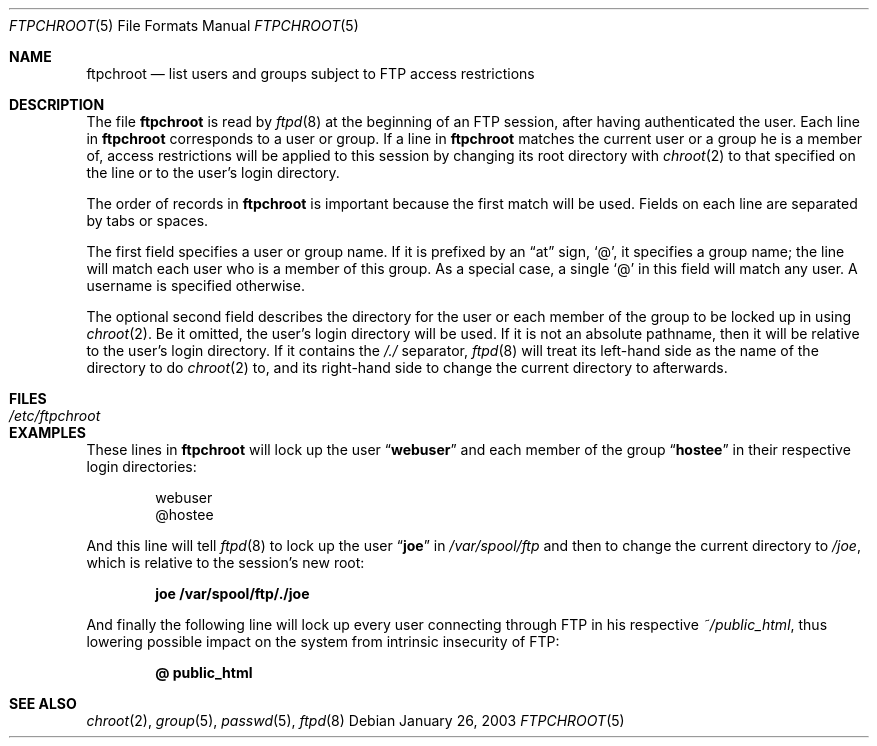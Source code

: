 .\" Copyright (c) 2003 FreeBSD Project
.\" All rights reserved.
.\"
.\" Redistribution and use in source and binary forms, with or without
.\" modification, are permitted provided that the following conditions
.\" are met:
.\" 1. Redistributions of source code must retain the above copyright
.\"    notice, this list of conditions and the following disclaimer.
.\" 2. Redistributions in binary form must reproduce the above copyright
.\"    notice, this list of conditions and the following disclaimer in the
.\"    documentation and/or other materials provided with the distribution.
.\"
.\" THIS SOFTWARE IS PROVIDED BY THE AUTHOR AND CONTRIBUTORS ``AS IS'' AND
.\" ANY EXPRESS OR IMPLIED WARRANTIES, INCLUDING, BUT NOT LIMITED TO, THE
.\" IMPLIED WARRANTIES OF MERCHANTABILITY AND FITNESS FOR A PARTICULAR PURPOSE
.\" ARE DISCLAIMED.  IN NO EVENT SHALL THE AUTHOR OR CONTRIBUTORS BE LIABLE
.\" FOR ANY DIRECT, INDIRECT, INCIDENTAL, SPECIAL, EXEMPLARY, OR CONSEQUENTIAL
.\" DAMAGES (INCLUDING, BUT NOT LIMITED TO, PROCUREMENT OF SUBSTITUTE GOODS
.\" OR SERVICES; LOSS OF USE, DATA, OR PROFITS; OR BUSINESS INTERRUPTION)
.\" HOWEVER CAUSED AND ON ANY THEORY OF LIABILITY, WHETHER IN CONTRACT, STRICT
.\" LIABILITY, OR TORT (INCLUDING NEGLIGENCE OR OTHERWISE) ARISING IN ANY WAY
.\" OUT OF THE USE OF THIS SOFTWARE, EVEN IF ADVISED OF THE POSSIBILITY OF
.\" SUCH DAMAGE.
.\"
.\" $FreeBSD: releng/11.1/libexec/ftpd/ftpchroot.5 115634 2003-06-01 19:52:36Z ru $
.\"
.Dd January 26, 2003
.Dt FTPCHROOT 5
.Os
.Sh NAME
.Nm ftpchroot
.Nd "list users and groups subject to FTP access restrictions"
.Sh DESCRIPTION
The file
.Nm
is read by
.Xr ftpd 8
at the beginning of an FTP session, after having authenticated the user.
Each line in
.Nm
corresponds to a user or group.
If a line in
.Nm
matches the current user or a group he is a member of,
access restrictions will be applied to this
session by changing its root directory with
.Xr chroot 2
to that specified on the line or to the user's login directory.
.Pp
The order of records in
.Nm
is important because the first match will be used.
Fields on each line are separated by tabs or spaces.
.Pp
The first field specifies a user or group name.
If it is prefixed by an
.Dq at
sign,
.Ql @ ,
it specifies a group name;
the line will match each user who is a member of this group.
As a special case, a single
.Ql @
in this field will match any user.
A username is specified otherwise.
.Pp
The optional second field describes the directory for the user
or each member of the group to be locked up in using
.Xr chroot 2 .
Be it omitted, the user's login directory will be used.
If it is not an absolute pathname, then it will be relative
to the user's login directory.
If it contains the
.Pa /./
separator,
.Xr ftpd 8
will treat its left-hand side as the name of the directory to do
.Xr chroot 2
to, and its right-hand side to change the current directory to afterwards.
.Sh FILES
.Bl -tag -width ".Pa /etc/ftpchroot" -compact
.It Pa /etc/ftpchroot
.El
.Sh EXAMPLES
These lines in
.Nm
will lock up the user
.Dq Li webuser
and each member of the group
.Dq Li hostee
in their respective login directories:
.Bd -literal -offset indent
webuser
@hostee
.Ed
.Pp
And this line will tell
.Xr ftpd 8
to lock up the user
.Dq Li joe
in
.Pa /var/spool/ftp
and then to change the current directory to
.Pa /joe ,
which is relative to the session's new root:
.Pp
.Dl "joe	/var/spool/ftp/./joe"
.Pp
And finally the following line will lock up every user connecting
through FTP in his respective
.Pa ~/public_html ,
thus lowering possible impact on the system
from intrinsic insecurity of FTP:
.Pp
.Dl "@	public_html"
.Sh SEE ALSO
.Xr chroot 2 ,
.Xr group 5 ,
.Xr passwd 5 ,
.Xr ftpd 8
